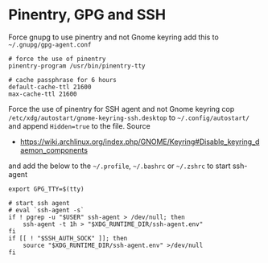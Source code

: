 * Pinentry, GPG and SSH

Force gnupg to use pinentry and not Gnome keyring add this to ~~/.gnupg/gpg-agent.conf~

#+BEGIN_SRC
# force the use of pinentry
pinentry-program /usr/bin/pinentry-tty

# cache passphrase for 6 hours
default-cache-ttl 21600
max-cache-ttl 21600
#+END_SRC

Force the use of pinentry for SSH agent and not Gnome keyring
cop ~/etc/xdg/autostart/gnome-keyring-ssh.desktop~ to ~~/.config/autostart/~ and
append ~Hidden=true~ to the file.
Source
 - https://wiki.archlinux.org/index.php/GNOME/Keyring#Disable_keyring_daemon_components

and add the below to the ~~/.profile~, ~~/.bashrc~ or ~~/.zshrc~ to start ssh-agent

#+BEGIN_SRC
export GPG_TTY=$(tty)

# start ssh agent
# eval `ssh-agent -s`
if ! pgrep -u "$USER" ssh-agent > /dev/null; then
    ssh-agent -t 1h > "$XDG_RUNTIME_DIR/ssh-agent.env"
fi
if [[ ! "$SSH_AUTH_SOCK" ]]; then
    source "$XDG_RUNTIME_DIR/ssh-agent.env" >/dev/null
fi
#+END_SRC
